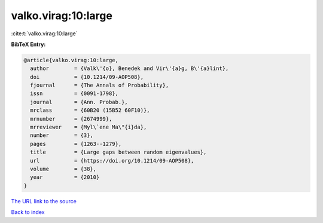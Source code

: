 valko.virag:10:large
====================

:cite:t:`valko.virag:10:large`

**BibTeX Entry:**

.. code-block:: bibtex

   @article{valko.virag:10:large,
     author        = {Valk\'{o}, Benedek and Vir\'{a}g, B\'{a}lint},
     doi           = {10.1214/09-AOP508},
     fjournal      = {The Annals of Probability},
     issn          = {0091-1798},
     journal       = {Ann. Probab.},
     mrclass       = {60B20 (15B52 60F10)},
     mrnumber      = {2674999},
     mrreviewer    = {Myl\`ene Ma\"{i}da},
     number        = {3},
     pages         = {1263--1279},
     title         = {Large gaps between random eigenvalues},
     url           = {https://doi.org/10.1214/09-AOP508},
     volume        = {38},
     year          = {2010}
   }
`The URL link to the source <https://doi.org/10.1214/09-AOP508>`_


`Back to index <../By-Cite-Keys.html>`_
